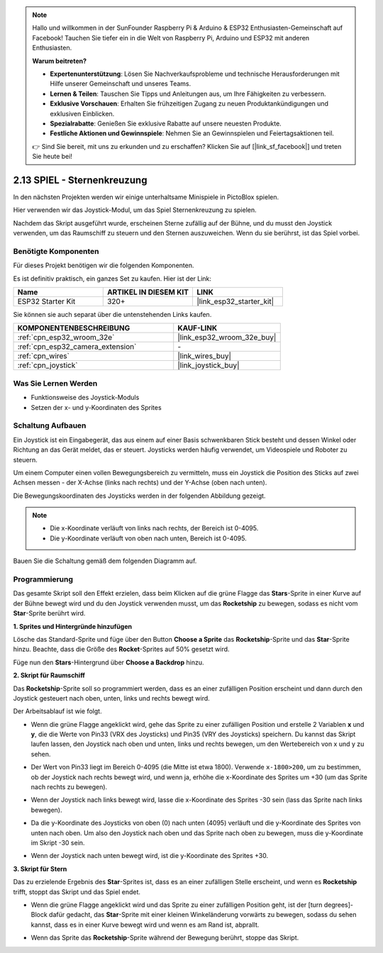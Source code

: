 .. note::

    Hallo und willkommen in der SunFounder Raspberry Pi & Arduino & ESP32 Enthusiasten-Gemeinschaft auf Facebook! Tauchen Sie tiefer ein in die Welt von Raspberry Pi, Arduino und ESP32 mit anderen Enthusiasten.

    **Warum beitreten?**

    - **Expertenunterstützung**: Lösen Sie Nachverkaufsprobleme und technische Herausforderungen mit Hilfe unserer Gemeinschaft und unseres Teams.
    - **Lernen & Teilen**: Tauschen Sie Tipps und Anleitungen aus, um Ihre Fähigkeiten zu verbessern.
    - **Exklusive Vorschauen**: Erhalten Sie frühzeitigen Zugang zu neuen Produktankündigungen und exklusiven Einblicken.
    - **Spezialrabatte**: Genießen Sie exklusive Rabatte auf unsere neuesten Produkte.
    - **Festliche Aktionen und Gewinnspiele**: Nehmen Sie an Gewinnspielen und Feiertagsaktionen teil.

    👉 Sind Sie bereit, mit uns zu erkunden und zu erschaffen? Klicken Sie auf [|link_sf_facebook|] und treten Sie heute bei!

.. _sh_star_crossed:

2.13 SPIEL - Sternenkreuzung
===============================

In den nächsten Projekten werden wir einige unterhaltsame Minispiele in PictoBlox spielen.

Hier verwenden wir das Joystick-Modul, um das Spiel Sternenkreuzung zu spielen.

Nachdem das Skript ausgeführt wurde, erscheinen Sterne zufällig auf der Bühne, und du musst den Joystick verwenden, um das Raumschiff zu steuern und den Sternen auszuweichen. Wenn du sie berührst, ist das Spiel vorbei.

.. image:: img/16_rocket.png

Benötigte Komponenten
---------------------

Für dieses Projekt benötigen wir die folgenden Komponenten.

Es ist definitiv praktisch, ein ganzes Set zu kaufen. Hier ist der Link:

.. list-table::
    :widths: 20 20 20
    :header-rows: 1

    *   - Name	
        - ARTIKEL IN DIESEM KIT
        - LINK
    *   - ESP32 Starter Kit
        - 320+
        - |link_esp32_starter_kit|

Sie können sie auch separat über die untenstehenden Links kaufen.

.. list-table::
    :widths: 30 20
    :header-rows: 1

    *   - KOMPONENTENBESCHREIBUNG
        - KAUF-LINK

    *   - :ref:`cpn_esp32_wroom_32e`
        - |link_esp32_wroom_32e_buy|
    *   - :ref:`cpn_esp32_camera_extension`
        - \-
    *   - :ref:`cpn_wires`
        - |link_wires_buy|
    *   - :ref:`cpn_joystick`
        - |link_joystick_buy|

Was Sie Lernen Werden
---------------------

- Funktionsweise des Joystick-Moduls
- Setzen der x- und y-Koordinaten des Sprites

Schaltung Aufbauen
-----------------------

Ein Joystick ist ein Eingabegerät, das aus einem auf einer Basis schwenkbaren Stick besteht und dessen Winkel oder Richtung an das Gerät meldet, das er steuert. Joysticks werden häufig verwendet, um Videospiele und Roboter zu steuern.

Um einem Computer einen vollen Bewegungsbereich zu vermitteln, muss ein Joystick die Position des Sticks auf zwei Achsen messen - der X-Achse (links nach rechts) und der Y-Achse (oben nach unten).

Die Bewegungskoordinaten des Joysticks werden in der folgenden Abbildung gezeigt.

.. note::

    * Die x-Koordinate verläuft von links nach rechts, der Bereich ist 0-4095.
    * Die y-Koordinate verläuft von oben nach unten, Bereich ist 0-4095.

.. image:: img/16_joystick.png


Bauen Sie die Schaltung gemäß dem folgenden Diagramm auf.

.. image:: img/circuit/14_star_crossed_bb.png

Programmierung
------------------
Das gesamte Skript soll den Effekt erzielen, dass beim Klicken auf die grüne Flagge das **Stars**-Sprite in einer Kurve auf der Bühne bewegt wird und du den Joystick verwenden musst, um das **Rocketship** zu bewegen, sodass es nicht vom **Star**-Sprite berührt wird.

**1. Sprites und Hintergründe hinzufügen**

Lösche das Standard-Sprite und füge über den Button **Choose a Sprite** das **Rocketship**-Sprite und das **Star**-Sprite hinzu. Beachte, dass die Größe des **Rocket**-Sprites auf 50% gesetzt wird.

.. image:: img/16_sprite.png

Füge nun den **Stars**-Hintergrund über **Choose a Backdrop** hinzu.

.. image:: img/16_sprite1.png

**2. Skript für Raumschiff**

Das **Rocketship**-Sprite soll so programmiert werden, dass es an einer zufälligen Position erscheint und dann durch den Joystick gesteuert nach oben, unten, links und rechts bewegt wird.

Der Arbeitsablauf ist wie folgt.

* Wenn die grüne Flagge angeklickt wird, gehe das Sprite zu einer zufälligen Position und erstelle 2 Variablen **x** und **y**, die die Werte von Pin33 (VRX des Joysticks) und Pin35 (VRY des Joysticks) speichern. Du kannst das Skript laufen lassen, den Joystick nach oben und unten, links und rechts bewegen, um den Wertebereich von x und y zu sehen.

.. image:: img/16_roc2.png

* Der Wert von Pin33 liegt im Bereich 0-4095 (die Mitte ist etwa 1800). Verwende ``x-1800>200``, um zu bestimmen, ob der Joystick nach rechts bewegt wird, und wenn ja, erhöhe die x-Koordinate des Sprites um +30 (um das Sprite nach rechts zu bewegen).

.. image:: img/16_roc3.png

* Wenn der Joystick nach links bewegt wird, lasse die x-Koordinate des Sprites -30 sein (lass das Sprite nach links bewegen).

.. image:: img/16_roc4.png

* Da die y-Koordinate des Joysticks von oben (0) nach unten (4095) verläuft und die y-Koordinate des Sprites von unten nach oben. Um also den Joystick nach oben und das Sprite nach oben zu bewegen, muss die y-Koordinate im Skript -30 sein.

.. image:: img/16_roc5.png

* Wenn der Joystick nach unten bewegt wird, ist die y-Koordinate des Sprites +30.


.. image:: img/16_roc6.png

**3. Skript für Stern**

Das zu erzielende Ergebnis des **Star**-Sprites ist, dass es an einer zufälligen Stelle erscheint, und wenn es **Rocketship** trifft, stoppt das Skript und das Spiel endet.

* Wenn die grüne Flagge angeklickt wird und das Sprite zu einer zufälligen Position geht, ist der [turn degrees]-Block dafür gedacht, das **Star**-Sprite mit einer kleinen Winkeländerung vorwärts zu bewegen, sodass du sehen kannst, dass es in einer Kurve bewegt wird und wenn es am Rand ist, abprallt.

.. image:: img/16_star1.png

* Wenn das Sprite das **Rocketship**-Sprite während der Bewegung berührt, stoppe das Skript.

.. image:: img/16_star2.png

